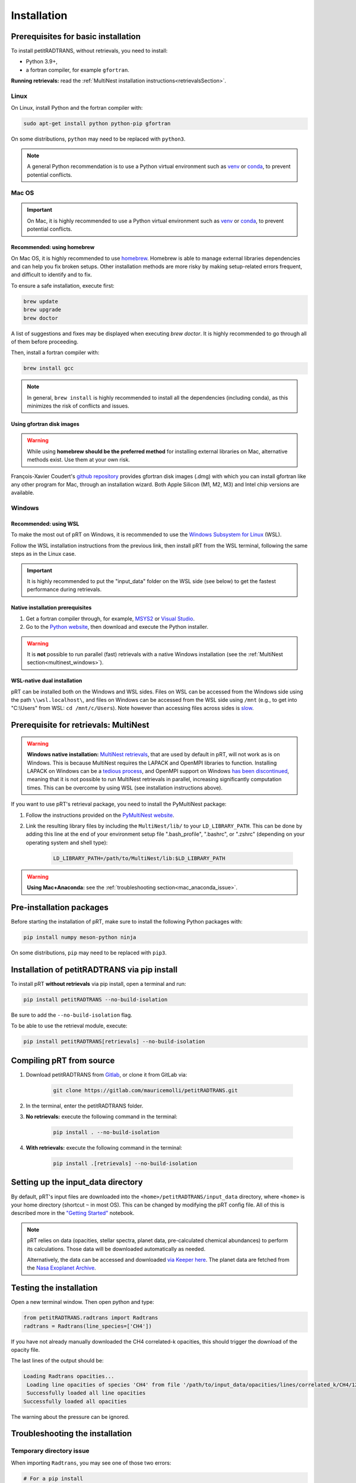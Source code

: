 ============
Installation
============

Prerequisites for basic installation
====================================
To install petitRADTRANS, without retrievals, you need to install:

- Python 3.9+,
- a fortran compiler, for example ``gfortran``.

**Running retrievals:** read the :ref:`MultiNest installation instructions<retrievalsSection>`.

Linux
-----
On Linux, install Python and the fortran compiler with:

.. code-block:: bash

    sudo apt-get install python python-pip gfortran

On some distributions, ``python`` may need to be replaced with ``python3``.

.. Note:: A general Python recommendation is to use a Python virtual environment such as `venv <https://docs.python.org/3/library/venv.html>`_ or `conda <https://docs.anaconda.com/free/anaconda/install/index.html>`_, to prevent potential conflicts.

Mac OS
------

.. important:: On Mac, it is highly recommended to use a Python virtual environment such as `venv <https://docs.python.org/3/library/venv.html>`_ or `conda <https://docs.anaconda.com/free/anaconda/install/index.html>`_, to prevent potential conflicts.

Recommended: using homebrew
~~~~~~~~~~~~~~~~~~~~~~~~~~~

On Mac OS, it is highly recommended to use `homebrew <https://brew.sh/>`_. Homebrew is able to manage external libraries dependencies and can help you fix broken setups. Other installation methods are more risky by making setup-related errors frequent, and difficult to identify and to fix.

To ensure a safe installation, execute first:

.. code-block:: bash

    brew update
    brew upgrade
    brew doctor

A list of suggestions and fixes may be displayed when executing `brew doctor`. It is highly recommended to go through all of them before proceeding.

Then, install a fortran compiler with:

.. code-block:: bash

    brew install gcc

.. note:: In general, ``brew install`` is highly recommended to install all the dependencies (including conda), as this minimizes the risk of conflicts and issues.

Using gfortran disk images
~~~~~~~~~~~~~~~~~~~~~~~~~~

.. warning:: While using **homebrew should be the preferred method** for installing external libraries on Mac, alternative methods exist. Use them at your own risk.

François-Xavier Coudert's `github repository <https://github.com/fxcoudert/gfortran-for-macOS>`_ provides gfortran disk images (.dmg) with which you can install gfortran like any other program for Mac, through an installation wizard. Both Apple Silicon (M1, M2, M3) and Intel chip versions are available.

Windows
-------

Recommended: using WSL
~~~~~~~~~~~~~~~~~~~~~~
To make the most out of pRT on Windows, it is recommended to use the `Windows Subsystem for Linux <https://learn.microsoft.com/en-us/windows/wsl/install>`_ (WSL).

Follow the WSL installation instructions from the previous link, then install pRT from the WSL terminal, following the same steps as in the Linux case.

.. important:: It is highly recommended to put the "input_data" folder on the WSL side (see below) to get the fastest performance during retrievals.

Native installation prerequisites
~~~~~~~~~~~~~~~~~~~~~~~~~~~~~~~~~
1. Get a fortran compiler through, for example, `MSYS2 <https://www.msys2.org/>`_ or `Visual Studio <https://visualstudio.microsoft.com/>`_.
2. Go to the `Python website <https://www.python.org/>`_, then download and execute the Python installer.

.. warning:: It is **not** possible to run parallel (fast) retrievals with a native Windows installation (see the :ref:`MultiNest section<multinest_windows>`).

WSL-native dual installation
~~~~~~~~~~~~~~~~~~~~~~~~~~~~
pRT can be installed both on the Windows and WSL sides. Files on WSL can be accessed from the Windows side using the path ``\\wsl.localhost\``, and files on Windows can be accessed from the WSL side using ``/mnt`` (e.g., to get into "C:\\Users" from WSL: ``cd /mnt/c/Users``). Note however than accessing files across sides is `slow <https://learn.microsoft.com/en-us/windows/wsl/setup/environment#file-storage>`_.

.. _retrievalsSection:

Prerequisite for retrievals: MultiNest
======================================
.. _multinest_windows:

.. warning:: **Windows native installation:** `MultiNest retrievals <https://github.com/JohannesBuchner/MultiNest>`_, that are used by default in pRT, will not work as is on Windows. This is because MultiNest requires the LAPACK and OpenMPI libraries to function. Installing LAPACK on Windows can be a `tedious process <https://icl.utk.edu/lapack-for-windows/lapack/>`_, and OpenMPI support on Windows `has been discontinued <https://www.open-mpi.org/software/ompi/v1.6/ms-windows.php>`_, meaning that it is not possible to run MultiNest retrievals in parallel, increasing significantly computation times. This can be overcome by using WSL (see installation instructions above).

If you want to use pRT's retrieval package, you need to install the PyMultiNest package:

1. Follow the instructions provided on the `PyMultiNest website <https://johannesbuchner.github.io/PyMultiNest/install.html#building-the-libraries>`_.
2. Link the resulting library files by including the ``MultiNest/lib/`` to your ``LD_LIBRARY_PATH``. This can be done by adding this line at the end of your environment setup file ".bash_profile", ".bashrc", or ".zshrc" (depending on your operating system and shell type):

    .. code-block:: bash

        LD_LIBRARY_PATH=/path/to/MultiNest/lib:$LD_LIBRARY_PATH

.. warning:: **Using Mac+Anaconda:** see the :ref:`troubleshooting section<mac_anaconda_issue>`.

Pre-installation packages
=========================
Before starting the installation of pRT, make sure to install the following Python packages with:

.. code-block:: bash

    pip install numpy meson-python ninja

On some distributions, ``pip`` may need to be replaced with ``pip3``.


Installation of petitRADTRANS via pip install
=============================================
To install pRT **without retrievals** via pip install, open a terminal and run:

.. code-block:: bash

    pip install petitRADTRANS --no-build-isolation

Be sure to add the ``--no-build-isolation`` flag.

To be able to use the retrieval module, execute:

.. code-block:: bash

    pip install petitRADTRANS[retrievals] --no-build-isolation

Compiling pRT from source
=========================
1. Download petitRADTRANS from `Gitlab <https://gitlab.com/mauricemolli/petitRADTRANS.git>`_, or clone it from GitLab via:

    .. code-block:: bash

        git clone https://gitlab.com/mauricemolli/petitRADTRANS.git
2. In the terminal, enter the petitRADTRANS folder.
3. **No retrievals:** execute the following command in the terminal:

    .. code-block:: bash

        pip install . --no-build-isolation
4. **With retrievals:** execute the following command in the terminal:

    .. code-block:: bash

        pip install .[retrievals] --no-build-isolation

Setting up the input_data directory
===================================
By default, pRT's input files are downloaded into the ``<home>/petitRADTRANS/input_data`` directory, where ``<home>`` is your home directory (shortcut ``~`` in most OS).
This can be changed by modifying the pRT config file. All of this is described more in the `"Getting Started" <notebooks/getting_started.html#Configuring-the-input_data-folder>`_ notebook.

.. note::

    pRT relies on data (opacities, stellar spectra, planet data, pre-calculated chemical abundances) to perform its calculations. Those data will be downloaded automatically as needed.

    Alternatively, the data can be accessed and downloaded `via Keeper here <https://keeper.mpdl.mpg.de/d/ccf25082fda448c8a0d0>`_. The planet data are fetched from the `Nasa Exoplanet Archive <https://exoplanetarchive.ipac.caltech.edu/>`_.

Testing the installation
========================
Open a new terminal window. Then open python and type:

.. code-block:: python
		
    from petitRADTRANS.radtrans import Radtrans
    radtrans = Radtrans(line_species=['CH4'])

If you have not already manually downloaded the CH4 correlated-k opacities, this should trigger the download of the opacity file.

The last lines of the output should be:

.. code-block:: bash

    Loading Radtrans opacities...
     Loading line opacities of species 'CH4' from file '/path/to/input_data/opacities/lines/correlated_k/CH4/12C-1H4/12C-1H4__YT34to10.R1000_0.3-50mu.ktable.petitRADTRANS.h5'... Done.
     Successfully loaded all line opacities
    Successfully loaded all opacities

The warning about the pressure can be ignored.

Troubleshooting the installation
================================

Temporary directory issue
-------------------------
When importing ``Radtrans``, you may see one of those two errors:

.. code-block:: python

    # For a pip install
    ModuleNotFoundError: No module named 'petitRADTRANS.<fortran_extension>'

    # For an editable pip install
    FileNotFoundError: [Errno 2] No such file or directory: '/a/temporary/directory/overlay/bin/ninja'

The issue is often caused by your setup installing the fortran extensions inside a temporary directory, that is then automatically removed.
Try these fixes in that order:

1. Ensure that you added the ``--no-build-isolation`` flag to the installation command. This should fix the issue in almost all cases.
2. Ensure that all the installing elements of your setup (``pip``, ``conda``, fortran compiler, etc.) are up-to-date and installed cleanly.
3. If you are on Mac, and use Homebrew, try first to execute ``brew upgrade``, ``brew update``, then to follow the instructions of ``brew doctor``, before re-trying the installation.
4. If you are on Mac, and do not use Homebrew, the error may be related with your setup. Carefully check for libraries versions, dependencies, and duplicate installations.
5. In last resort, you can add the ``--no-clean`` flag to the installation command. Beware however: this will create a temporary directory that will not be removed from your system, taking space on your disk. Each new installation with this flag will create a new temporary directory, but will **not** remove the previous one. You may need to perform manual cleaning to free space on your disk.

.. _mac_anaconda_issue:

Mac+Anaconda known issue with MultiNest
---------------------------------------
Linking the MultiNest libraries the usual way may not work on a Mac when using ``anaconda``. In that case you may also need to copy the ``MultiNest/lib/*`` files generated during the installation into the ``lib`` folder that your Python binary sees. This folder should be called something like ``/opt/miniconda3/envs/name_of_your conda_environment/lib/``. You may also need the conda version of the ``mpi4py`` package, which must be installed with:

.. code-block:: bash

    conda install mpi4py

In case of troubles, if you use Homebrew, executing ``brew upgrade``, ``brew update``, then following the instructions of ``brew doctor`` may help. If you do not use Homebrew, the error may be related with your setup. Carefully check for libraries versions, dependencies, and duplicate installations.

Other issues
------------
You can take a look at the solved issues `here <https://gitlab.com/mauricemolli/petitRADTRANS/-/issues>`_. If you do not find an helpful answer there, do not hesitate to open a new issue.